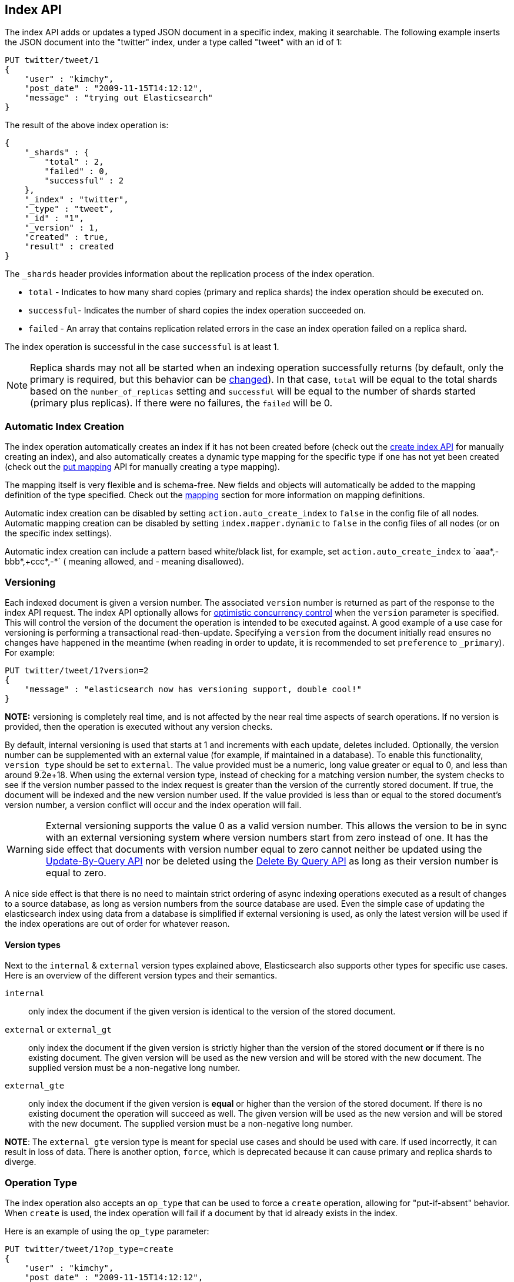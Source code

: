 [[docs-index_]]
== Index API

The index API adds or updates a typed JSON document in a specific index,
making it searchable. The following example inserts the JSON document
into the "twitter" index, under a type called "tweet" with an id of 1:

[source,js]
--------------------------------------------------
PUT twitter/tweet/1
{
    "user" : "kimchy",
    "post_date" : "2009-11-15T14:12:12",
    "message" : "trying out Elasticsearch"
}
--------------------------------------------------
// CONSOLE

The result of the above index operation is:

[source,js]
--------------------------------------------------
{
    "_shards" : {
        "total" : 2,
        "failed" : 0,
        "successful" : 2
    },
    "_index" : "twitter",
    "_type" : "tweet",
    "_id" : "1",
    "_version" : 1,
    "created" : true,
    "result" : created
}
--------------------------------------------------
// TESTRESPONSE[s/"successful" : 2/"successful" : 1/]

The `_shards` header provides information about the replication process of the index operation.

* `total` - Indicates to how many shard copies (primary and replica shards) the index operation should be executed on.
* `successful`- Indicates the number of shard copies the index operation succeeded on.
* `failed` - An array that contains replication related errors in the case an index operation failed on a replica shard.

The index operation is successful in the case `successful` is at least 1.

NOTE:   Replica shards may not all be started when an indexing operation successfully returns (by default, only the 
        primary is required, but this behavior can be <<index-wait-for-active-shards,changed>>). In that case, 
        `total` will be equal to the total shards based on the `number_of_replicas` setting and `successful` will be 
        equal to the number of shards started (primary plus replicas). If there were no failures, the `failed` will be 0.

[float]
[[index-creation]]
=== Automatic Index Creation

The index operation automatically creates an index if it has not been
created before (check out the
<<indices-create-index,create index API>> for manually
creating an index), and also automatically creates a
dynamic type mapping for the specific type if one has not yet been
created (check out the <<indices-put-mapping,put mapping>>
API for manually creating a type mapping).

The mapping itself is very flexible and is schema-free. New fields and
objects will automatically be added to the mapping definition of the
type specified. Check out the <<mapping,mapping>>
section for more information on mapping definitions.

Automatic index creation can be disabled by setting
`action.auto_create_index` to `false` in the config file of all nodes.
Automatic mapping creation can be disabled by setting
`index.mapper.dynamic` to `false` in the config files of all nodes (or
on the specific index settings).

Automatic index creation can include a pattern based white/black list,
for example, set `action.auto_create_index` to `+aaa*,-bbb*,+ccc*,-*` (+
meaning allowed, and - meaning disallowed).

[float]
[[index-versioning]]
=== Versioning

Each indexed document is given a version number. The associated
`version` number is returned as part of the response to the index API
request. The index API optionally allows for
http://en.wikipedia.org/wiki/Optimistic_concurrency_control[optimistic
concurrency control] when the `version` parameter is specified. This
will control the version of the document the operation is intended to be
executed against. A good example of a use case for versioning is
performing a transactional read-then-update. Specifying a `version` from
the document initially read ensures no changes have happened in the
meantime (when reading in order to update, it is recommended to set
`preference` to `_primary`). For example:

[source,js]
--------------------------------------------------
PUT twitter/tweet/1?version=2
{
    "message" : "elasticsearch now has versioning support, double cool!"
}
--------------------------------------------------
// CONSOLE
// TEST[catch: conflict]

*NOTE:* versioning is completely real time, and is not affected by the
near real time aspects of search operations. If no version is provided,
then the operation is executed without any version checks.

By default, internal versioning is used that starts at 1 and increments
with each update, deletes included. Optionally, the version number can be
supplemented with an external value (for example, if maintained in a
database). To enable this functionality, `version_type` should be set to
`external`. The value provided must be a numeric, long value greater or equal to 0,
and less than around 9.2e+18. When using the external version type, instead
of checking for a matching version number, the system checks to see if
the version number passed to the index request is greater than the
version of the currently stored document. If true, the document will be
indexed and the new version number used. If the value provided is less
than or equal to the stored document's version number, a version
conflict will occur and the index operation will fail.

WARNING: External versioning supports the value 0 as a valid version number.
This allows the version to be in sync with an external versioning system
where version numbers start from zero instead of one. It has the side effect
that documents with version number equal to zero cannot neither be updated
using the <<docs-update-by-query,Update-By-Query API>> nor be deleted
using the <<docs-delete-by-query,Delete By Query API>> as long as their
version number is equal to zero.

A nice side effect is that there is no need to maintain strict ordering
of async indexing operations executed as a result of changes to a source
database, as long as version numbers from the source database are used.
Even the simple case of updating the elasticsearch index using data from
a database is simplified if external versioning is used, as only the
latest version will be used if the index operations are out of order for
whatever reason.

[float]
==== Version types

Next to the `internal` & `external` version types explained above, Elasticsearch
also supports other types for specific use cases. Here is an overview of
the different version types and their semantics.

`internal`:: only index the document if the given version is identical to the version
of the stored document.

`external` or `external_gt`:: only index the document if the given version is strictly higher
than the version of the stored document *or* if there is no existing document. The given
version will be used as the new version and will be stored with the new document. The supplied
version must be a non-negative long number.

`external_gte`:: only index the document if the given version is *equal* or higher
than the version of the stored document. If there is no existing document
the operation will succeed as well. The given version will be used as the new version
and will be stored with the new document. The supplied version must be a non-negative long number.

*NOTE*: The `external_gte` version type is meant for special use cases and
should be used with care. If used incorrectly, it can result in loss of data.
There is another option, `force`, which is deprecated because it can cause
primary and replica shards to diverge.

[float]
[[operation-type]]
=== Operation Type

The index operation also accepts an `op_type` that can be used to force
a `create` operation, allowing for "put-if-absent" behavior. When
`create` is used, the index operation will fail if a document by that id
already exists in the index.

Here is an example of using the `op_type` parameter:

[source,js]
--------------------------------------------------
PUT twitter/tweet/1?op_type=create
{
    "user" : "kimchy",
    "post_date" : "2009-11-15T14:12:12",
    "message" : "trying out Elasticsearch"
}
--------------------------------------------------
// CONSOLE

Another option to specify `create` is to use the following uri:

[source,js]
--------------------------------------------------
PUT twitter/tweet/1/_create
{
    "user" : "kimchy",
    "post_date" : "2009-11-15T14:12:12",
    "message" : "trying out Elasticsearch"
}
--------------------------------------------------
// CONSOLE

[float]
=== Automatic ID Generation

The index operation can be executed without specifying the id. In such a
case, an id will be generated automatically. In addition, the `op_type`
will automatically be set to `create`. Here is an example (note the
*POST* used instead of *PUT*):

[source,js]
--------------------------------------------------
POST twitter/tweet/
{
    "user" : "kimchy",
    "post_date" : "2009-11-15T14:12:12",
    "message" : "trying out Elasticsearch"
}
--------------------------------------------------
// CONSOLE

The result of the above index operation is:

[source,js]
--------------------------------------------------
{
    "_shards" : {
        "total" : 2,
        "failed" : 0,
        "successful" : 2
    },
    "_index" : "twitter",
    "_type" : "tweet",
    "_id" : "6a8ca01c-7896-48e9-81cc-9f70661fcb32",
    "_version" : 1,
    "created" : true,
    "result": "created"
}
--------------------------------------------------
// TESTRESPONSE[s/6a8ca01c-7896-48e9-81cc-9f70661fcb32/$body._id/ s/"successful" : 2/"successful" : 1/]

[float]
[[index-routing]]
=== Routing

By default, shard placement — or `routing` — is controlled by using a
hash of the document's id value. For more explicit control, the value
fed into the hash function used by the router can be directly specified
on a per-operation basis using the `routing` parameter. For example:

[source,js]
--------------------------------------------------
POST twitter/tweet?routing=kimchy
{
    "user" : "kimchy",
    "post_date" : "2009-11-15T14:12:12",
    "message" : "trying out Elasticsearch"
}
--------------------------------------------------
// CONSOLE

In the example above, the "tweet" document is routed to a shard based on
the `routing` parameter provided: "kimchy".

When setting up explicit mapping, the `_routing` field can be optionally
used to direct the index operation to extract the routing value from the
document itself. This does come at the (very minimal) cost of an
additional document parsing pass. If the `_routing` mapping is defined
and set to be `required`, the index operation will fail if no routing
value is provided or extracted.

[float]
[[parent-children]]
=== Parents & Children

A child document can be indexed by specifying its parent when indexing.
For example:

[source,js]
--------------------------------------------------
PUT blogs
{
  "mappings": {
    "tag_parent": {},
    "blog_tag": {
      "_parent": {
        "type": "tag_parent"
      }
    }
  }
}

PUT blogs/blog_tag/1122?parent=1111
{
    "tag" : "something"
}
--------------------------------------------------
// CONSOLE

When indexing a child document, the routing value is automatically set
to be the same as its parent, unless the routing value is explicitly
specified using the `routing` parameter.

[float]
[[index-distributed]]
=== Distributed

The index operation is directed to the primary shard based on its route
(see the Routing section above) and performed on the actual node
containing this shard. After the primary shard completes the operation,
if needed, the update is distributed to applicable replicas.

[float]
[[index-wait-for-active-shards]]
=== Wait For Active Shards

To improve the resiliency of writes to the system, indexing operations 
can be configured to wait for a certain number of active shard copies 
before proceeding with the operation. If the requisite number of active
shard copies are not available, then the write operation must wait and 
retry, until either the requisite shard copies have started or a timeout 
occurs. By default, write operations only wait for the primary shards 
to be active before proceeding (i.e. `wait_for_active_shards=1`).
This default can be overridden in the index settings dynamically
by setting `index.write.wait_for_active_shards`. To alter this behavior 
per operation, the `wait_for_active_shards` request parameter can be used.

Valid values are `all` or any positive integer up to the total number
of configured copies per shard in the index (which is `number_of_replicas+1`).
Specifying a negative value or a number greater than the number of 
shard copies will throw an error.

For example, suppose we have a cluster of three nodes, `A, `B`, and `C` and
we create an index `index` with the number of replicas set to 3 (resulting in 
4 shard copies, one more copy than there are nodes). If we 
attempt an indexing operation, by default the operation will only ensure
the primary copy of each shard is available before proceeding. This means
that even if `B` and `C` went down, and `A` hosted the primary shard copies,
the indexing operation would still proceed with only one copy of the data. 
If `wait_for_active_shards` is set on the request to `3` (and all 3 nodes
are up), then the indexing operation will require 3 active shard copies 
before proceeding, a requirement which should be met because there are 3
active nodes in the cluster, each one holding a copy of the shard. However,
if we set `wait_for_active_shards` to `all` (or to `4`, which is the same), 
the indexing operation will not proceed as we do not have all 4 copies of 
each shard active in the index. The operation will timeout 
unless a new node is brought up in the cluster to host the fourth copy of
the shard.

It is important to note that this setting greatly reduces the chances of 
the write operation not writing to the requisite number of shard copies, 
but it does not completely eliminate the possibility, because this check
occurs before the write operation commences. Once the write operation
is underway, it is still possible for replication to fail on any number of 
shard copies but still succeed on the primary. The `_shards` section of the
write operation's response reveals the number of shard copies on which 
replication succeeded/failed.

[source,js]
--------------------------------------------------
{
    "_shards" : {
        "total" : 2,
        "failed" : 0,
        "successful" : 2
    }
}
--------------------------------------------------

[float]
[[index-refresh]]
=== Refresh

Control when the changes made by this request are visible to search. See
<<docs-refresh,refresh>>.

[float]
[[index-noop]]
=== Noop Updates

When updating a document using the index api a new version of the document is
always created even if the document hasn't changed. If this isn't acceptable
use the `_update` api with `detect_noop` set to true. This option isn't
available on the index api because the index api doesn't fetch the old source
and isn't able to compare it against the new source.

There isn't a hard and fast rule about when noop updates aren't acceptable.
It's a combination of lots of factors like how frequently your data source
sends updates that are actually noops and how many queries per second
elasticsearch runs on the shard with receiving the updates.

[float]
[[timeout]]
=== Timeout

The primary shard assigned to perform the index operation might not be
available when the index operation is executed. Some reasons for this
might be that the primary shard is currently recovering from a gateway
or undergoing relocation. By default, the index operation will wait on
the primary shard to become available for up to 1 minute before failing
and responding with an error. The `timeout` parameter can be used to
explicitly specify how long it waits. Here is an example of setting it
to 5 minutes:

[source,js]
--------------------------------------------------
PUT twitter/tweet/1?timeout=5m
{
    "user" : "kimchy",
    "post_date" : "2009-11-15T14:12:12",
    "message" : "trying out Elasticsearch"
}
--------------------------------------------------
// CONSOLE
